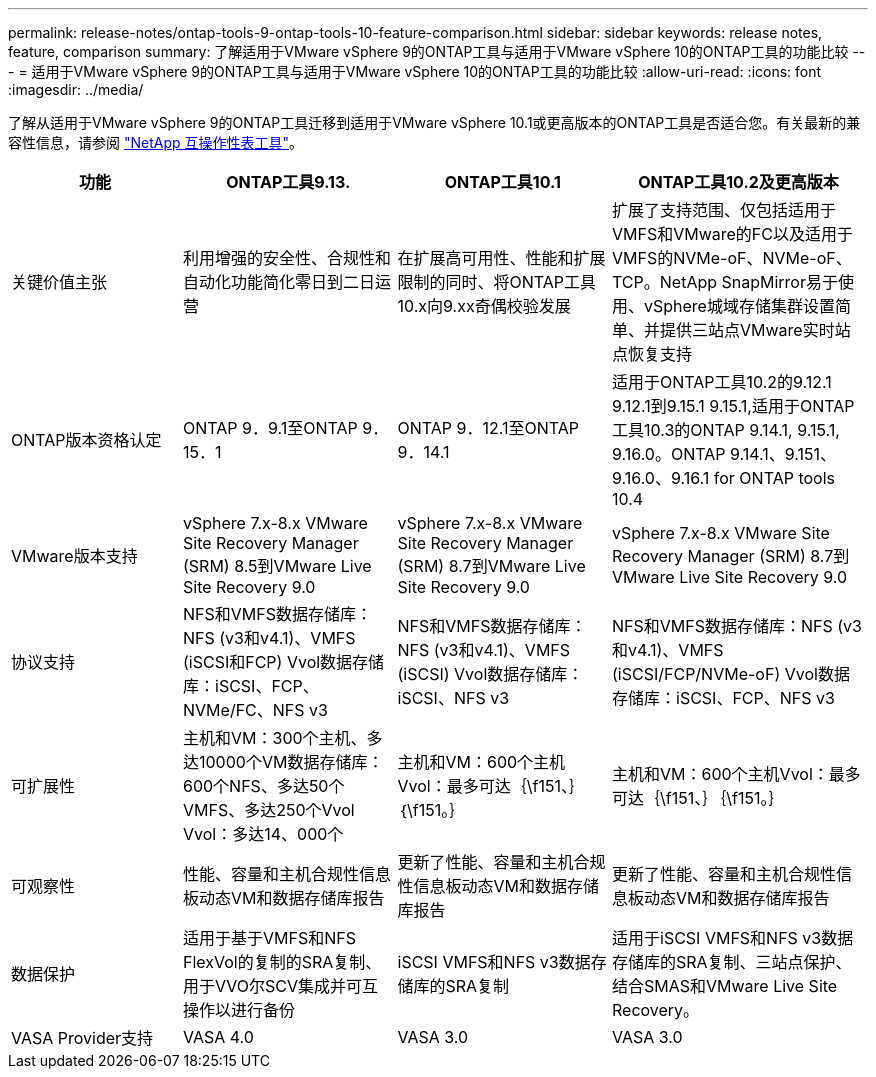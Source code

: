 ---
permalink: release-notes/ontap-tools-9-ontap-tools-10-feature-comparison.html 
sidebar: sidebar 
keywords: release notes, feature, comparison 
summary: 了解适用于VMware vSphere 9的ONTAP工具与适用于VMware vSphere 10的ONTAP工具的功能比较 
---
= 适用于VMware vSphere 9的ONTAP工具与适用于VMware vSphere 10的ONTAP工具的功能比较
:allow-uri-read: 
:icons: font
:imagesdir: ../media/


[role="lead"]
了解从适用于VMware vSphere 9的ONTAP工具迁移到适用于VMware vSphere 10.1或更高版本的ONTAP工具是否适合您。有关最新的兼容性信息，请参阅 https://mysupport.netapp.com/matrix["NetApp 互操作性表工具"^]。

[cols="20%,25%,25%,30%"]
|===
| 功能 | ONTAP工具9.13. | ONTAP工具10.1 | ONTAP工具10.2及更高版本 


| 关键价值主张 | 利用增强的安全性、合规性和自动化功能简化零日到二日运营 | 在扩展高可用性、性能和扩展限制的同时、将ONTAP工具10.x向9.xx奇偶校验发展 | 扩展了支持范围、仅包括适用于VMFS和VMware的FC以及适用于VMFS的NVMe-oF、NVMe-oF、TCP。NetApp SnapMirror易于使用、vSphere城域存储集群设置简单、并提供三站点VMware实时站点恢复支持 


| ONTAP版本资格认定 | ONTAP 9．9.1至ONTAP 9．15．1 | ONTAP 9．12.1至ONTAP 9．14.1 | 适用于ONTAP工具10.2的9.12.1 9.12.1到9.15.1 9.15.1,适用于ONTAP工具10.3的ONTAP 9.14.1, 9.15.1, 9.16.0。ONTAP 9.14.1、9.151、9.16.0、9.16.1 for ONTAP tools 10.4 


| VMware版本支持 | vSphere 7.x-8.x VMware Site Recovery Manager (SRM) 8.5到VMware Live Site Recovery 9.0 | vSphere 7.x-8.x VMware Site Recovery Manager (SRM) 8.7到VMware Live Site Recovery 9.0 | vSphere 7.x-8.x VMware Site Recovery Manager (SRM) 8.7到VMware Live Site Recovery 9.0 


| 协议支持 | NFS和VMFS数据存储库：NFS (v3和v4.1)、VMFS (iSCSI和FCP) Vvol数据存储库：iSCSI、FCP、NVMe/FC、NFS v3 | NFS和VMFS数据存储库：NFS (v3和v4.1)、VMFS (iSCSI) Vvol数据存储库：iSCSI、NFS v3 | NFS和VMFS数据存储库：NFS (v3和v4.1)、VMFS (iSCSI/FCP/NVMe-oF) Vvol数据存储库：iSCSI、FCP、NFS v3 


| 可扩展性 | 主机和VM：300个主机、多达10000个VM数据存储库：600个NFS、多达50个VMFS、多达250个Vvol Vvol：多达14、000个 | 主机和VM：600个主机Vvol：最多可达｛\f151、｝｛\f151。｝ | 主机和VM：600个主机Vvol：最多可达｛\f151、｝｛\f151。｝ 


| 可观察性 | 性能、容量和主机合规性信息板动态VM和数据存储库报告 | 更新了性能、容量和主机合规性信息板动态VM和数据存储库报告 | 更新了性能、容量和主机合规性信息板动态VM和数据存储库报告 


| 数据保护 | 适用于基于VMFS和NFS FlexVol的复制的SRA复制、用于VVO尔SCV集成并可互操作以进行备份 | iSCSI VMFS和NFS v3数据存储库的SRA复制 | 适用于iSCSI VMFS和NFS v3数据存储库的SRA复制、三站点保护、结合SMAS和VMware Live Site Recovery。 


| VASA Provider支持 | VASA 4.0 | VASA 3.0 | VASA 3.0 
|===